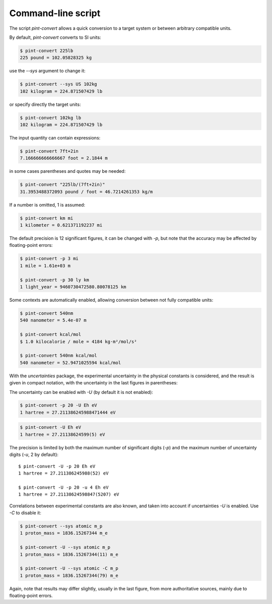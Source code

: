 .. _convert:

Command-line script
===================

The script `pint-convert` allows a quick conversion to a target system or
between arbitrary compatible units.

By default, `pint-convert` converts to SI units:

.. code-block:: console

    $ pint-convert 225lb
    225 pound = 102.05828325 kg

use the `--sys` argument to change it:

.. code-block:: console

    $ pint-convert --sys US 102kg
    102 kilogram = 224.871507429 lb

or specify directly the target units:

.. code-block:: console

    $ pint-convert 102kg lb
    102 kilogram = 224.871507429 lb

The input quantity can contain expressions:

.. code-block:: console

    $ pint-convert 7ft+2in
    7.166666666666667 foot = 2.1844 m

in some cases parentheses and quotes may be needed:

.. code-block:: console

    $ pint-convert "225lb/(7ft+2in)"
    31.3953488372093 pound / foot = 46.7214261353 kg/m

If a number is omitted, 1 is assumed:

.. code-block:: console

    $ pint-convert km mi
    1 kilometer = 0.621371192237 mi

The default precision is 12 significant figures, it can be changed with `-p`,
but note that the accuracy may be affected by floating-point errors:

.. code-block:: console

    $ pint-convert -p 3 mi
    1 mile = 1.61e+03 m

    $ pint-convert -p 30 ly km
    1 light_year = 9460730472580.80078125 km

Some contexts are automatically enabled, allowing conversion between not fully
compatible units:

.. code-block:: console

    $ pint-convert 540nm
    540 nanometer = 5.4e-07 m

    $ pint-convert kcal/mol
    $ 1.0 kilocalorie / mole = 4184 kg·m²/mol/s²

    $ pint-convert 540nm kcal/mol
    540 nanometer = 52.9471025594 kcal/mol

With the `uncertainties` package, the experimental uncertainty in the physical
constants is considered, and the result is given in compact notation, with the
uncertainty in the last figures in parentheses:

The uncertainty can be enabled with `-U` (by default it is not enabled):

.. code-block:: console

    $ pint-convert -p 20 -U Eh eV
    1 hartree = 27.211386245988471444 eV

.. code-block:: console

    $ pint-convert -U Eh eV
    1 hartree = 27.21138624599(5) eV

The precision is limited by both the maximum number of significant digits (`-p`)
and the maximum number of uncertainty digits (`-u`, 2 by default)::

    $ pint-convert -U -p 20 Eh eV
    1 hartree = 27.211386245988(52) eV

    $ pint-convert -U -p 20 -u 4 Eh eV
    1 hartree = 27.21138624598847(5207) eV

Correlations between experimental constants are also known, and taken into
account if uncertainties `-U` is enabled. Use `-C` to disable it:

.. code-block:: console

    $ pint-convert --sys atomic m_p
    1 proton_mass = 1836.15267344 m_e

    $ pint-convert -U --sys atomic m_p
    1 proton_mass = 1836.15267344(11) m_e

    $ pint-convert -U --sys atomic -C m_p
    1 proton_mass = 1836.15267344(79) m_e

Again, note that results may differ slightly, usually in the last figure, from
more authoritative sources, mainly due to floating-point errors.
